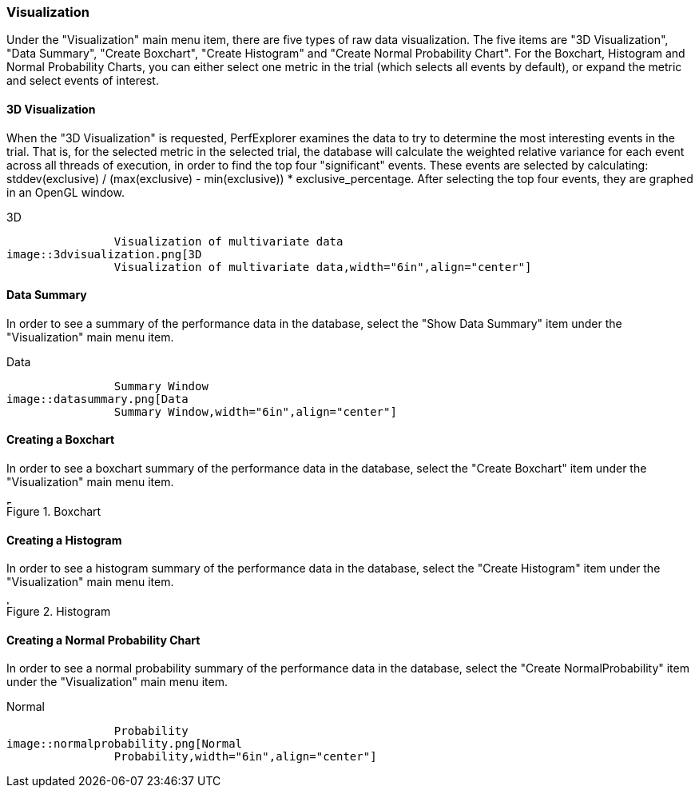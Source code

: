 [[visualization]]
=== Visualization

Under the "Visualization" main menu item, there are five types of raw data visualization. The five items are "3D Visualization", "Data Summary", "Create Boxchart", "Create Histogram" and "Create Normal Probability Chart". For the Boxchart, Histogram and Normal Probability Charts, you can either select one metric in the trial (which selects all events by default), or expand the metric and select events of interest.

[[threedvisualization]]
==== 3D Visualization

When the "3D Visualization" is requested, PerfExplorer examines the data to try to determine the most interesting events in the trial. That is, for the selected metric in the selected trial, the database will calculate the weighted relative variance for each event across all threads of execution, in order to find the top four "significant" events. These events are selected by calculating: stddev(exclusive) / (max(exclusive) - min(exclusive)) * exclusive_percentage. After selecting the top four events, they are graphed in an OpenGL window.

[[perfexplorer.visualization.threed]]
.3D
		Visualization of multivariate data
image::3dvisualization.png[3D
		Visualization of multivariate data,width="6in",align="center"]

[[datasummary]]
==== Data Summary

In order to see a summary of the performance data in the database, select the "Show Data Summary" item under the "Visualization" main menu item.

[[perfexplorer.visualization.datasummary]]
.Data
		Summary Window
image::datasummary.png[Data
		Summary Window,width="6in",align="center"]

[[createboxchart]]
==== Creating a Boxchart

In order to see a boxchart summary of the performance data in the database, select the "Create Boxchart" item under the "Visualization" main menu item.

[[perfexplorer.visualization.boxchart]]
.Boxchart
image::boxchart.png[Boxchart,width="6in",align="center"]

[[createhistogram]]
==== Creating a Histogram

In order to see a histogram summary of the performance data in the database, select the "Create Histogram" item under the "Visualization" main menu item.

[[perfexplorer.visualization.histogram]]
.Histogram
image::histogram2.png[Histogram,width="6in",align="center"]

[[createnormalprobability]]
==== Creating a Normal Probability Chart

In order to see a normal probability summary of the performance data in the database, select the "Create NormalProbability" item under the "Visualization" main menu item.

[[perfexplorer.visualization.normalprobability]]
.Normal
		Probability
image::normalprobability.png[Normal
		Probability,width="6in",align="center"]

